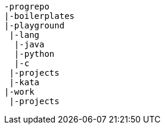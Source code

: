 
[listing]
....
-progrepo
|-boilerplates
|-playground
 |-lang
  |-java
  |-python
  |-c
 |-projects
 |-kata
|-work
 |-projects
....